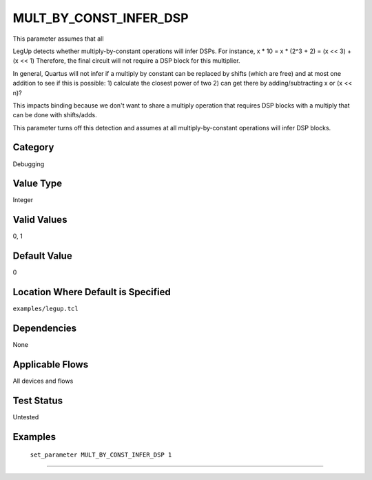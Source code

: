 .. _MULT_BY_CONST_INFER_DSP:

MULT_BY_CONST_INFER_DSP
------------------------

This parameter assumes that all 

LegUp detects whether multiply-by-constant operations will infer DSPs.
For instance, x * 10 = x * (2^3 + 2) = (x << 3) + (x << 1)
Therefore, the final circuit will not require a DSP block for this multiplier.

In general, Quartus will not infer if a multiply by constant
can be replaced by shifts (which are free) and at most one addition
to see if this is possible:
1) calculate the closest power of two
2) can get there by adding/subtracting x or (x << n)?

This impacts binding because we don't want to share a multiply operation that requires
DSP blocks with a multiply that can be done with shifts/adds.

This parameter turns off this detection and assumes at all multiply-by-constant operations
will infer DSP blocks.

Category
+++++++++

Debugging

Value Type
+++++++++++

Integer

Valid Values
+++++++++++++

0, 1

Default Value
++++++++++++++

0

Location Where Default is Specified
+++++++++++++++++++++++++++++++++++

``examples/legup.tcl``

Dependencies
+++++++++++++

None

Applicable Flows
+++++++++++++++++

All devices and flows

Test Status
++++++++++++

Untested

Examples
+++++++++

    ``set_parameter MULT_BY_CONST_INFER_DSP 1``

--------------------------------------------------------------------------------

